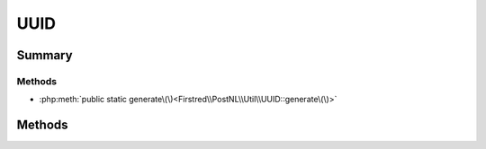 .. rst-class:: phpdoctorst

.. role:: php(code)
	:language: php


UUID
====


.. php:namespace:: Firstred\PostNL\Util

.. php:class:: UUID


	.. rst-class:: phpdoc-description
	
		| Class UUID\.
		
	


Summary
-------

Methods
~~~~~~~

* :php:meth:`public static generate\(\)<Firstred\\PostNL\\Util\\UUID::generate\(\)>`


Methods
-------

.. rst-class:: public static

	.. php:method:: public static generate()
	
		.. rst-class:: phpdoc-description
		
			| Generate a v4 UUID\.
			
		
		
		:Returns: string 
	
	


